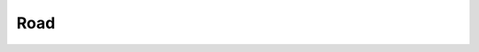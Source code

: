 .. _road:

*******
Road
*******

	.. toctree::
		:maxdepth: 2

		/roadInstallation.rst
		/roadSegment.rst
		/trafficNode.rst
		/trafficNodePathCreator.rst
		/path.rst
		/pedestrianNode.rst
		/trafficArea.rst
		/trafficPublicRoute.rst	